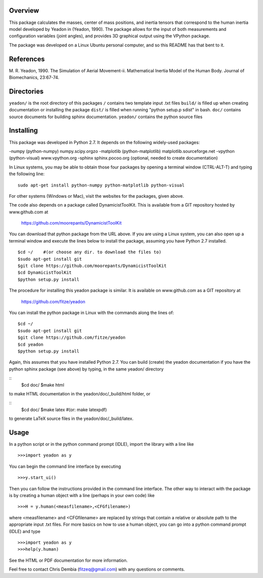 Overview
========

This package calculates the masses, center of mass positions, and inertia
tensors that correspond to the human inertia model developed by Yeadon
in (Yeadon, 1990). The package allows for the input of both measurements and
configuration variables (joint angles), and provides 3D graphical output
using the VPython package.

The package was developed on a Linux Ubuntu personal computer, and so this
README has that bent to it.

References
==========

M. R. Yeadon, 1990. The Simulation of Aerial Movement-ii. Mathematical Inertia
Model of the Human Body. Journal of Biomechanics, 23:67-74.

Directories
===========

``yeadon/`` is the root directory of this packages
``/`` contains two template input .txt files
``build/`` is filled up when creating documentation or installing the package
``dist/`` is filled when running "python setup.p sdist" in bash.
``doc/`` contains source documents for building sphinx documentation.
``yeadon/`` contains the python source files


Installing
==========

This package was developed in Python 2.7. It depends on the following
widely-used packages:

-numpy (python-numpy) numpy.scipy.orgzo
-matplotlib (python-matplotlib) matplotlib.sourceforge.net
-vpython (python-visual) www.vpython.org
-sphinx sphinx.pocoo.org (optional, needed to create documentation)

In Linux systems, you may be able to obtain those four packages by opening a
terminal window (CTRL-ALT-T) and typing the following line::
    sudo apt-get install python-numpy python-matplotlib python-visual

For other systems (Windows or Mac), visit the websites for the packages,
given above.

The code also depends on a package called DynamicistToolKit. This is
available from a GIT repository hosted by www.github.com at

    https://github.com/moorepants/DynamicistToolKit

You can download that python package from the URL above. If you are using a
Linux system, you can also open up a terminal window and execute the
lines below to install the package, assuming you have Python 2.7 installed.

::

    $cd ~/    #(or choose any dir. to download the files to)
    $sudo apt-get install git
    $git clone https://github.com/moorepants/DynamicistToolKit
    $cd DynamicistToolKit
    $python setup.py install

The procedure for installing this yeadon package is similar. It is available
on www.github.com as a GIT repository at

    https://github.com/fitze/yeadon

You can install the python package in Linux with the commands along the lines
of::
    $cd ~/
    $sudo apt-get install git
    $git clone https://github.com/fitze/yeadon
    $cd yeadon
    $python setup.py install

Again, this assumes that you have installed Python 2.7. You can build (create)
the yeadon documentation if you have the python sphinx package (see above) by
typing, in the same yeadon/ directory

::
    $cd doc/
    $make html

to make HTML documentation in the yeadon/doc/_build/html folder, or

::
    $cd doc/
    $make latex  #(or: make latexpdf)

to generate LaTeX source files in the yeadon/doc/_build/latex.

Usage
=====

In a python script or in the python command prompt (IDLE), import the library
with a line like

::

    >>>import yeadon as y

You can begin the command line interface by executing

::

    >>>y.start_ui()

Then you can follow the instructions provided in the command line interface.
The other way to interact with the package is by creating a human object
with a line (perhaps in your own code) like

::

    >>>H = y.human(<measfilename>,<CFGfilename>)

where <measfilename> and <CFGfilename> are replaced by strings that contain
a relative or absolute path to the appropriate input .txt files. For more
basics on how to use a human object, you can go into a python command prompt
(IDLE) and type

::

    >>>import yeadon as y
    >>>help(y.human)

See the HTML or PDF documentation for more information.

Feel free to contact Chris Dembia (fitzeq@gmail.com) with any questions or
comments.
